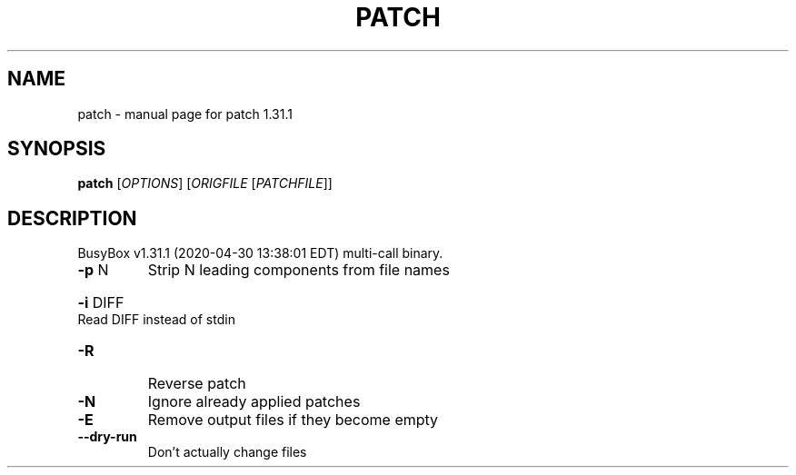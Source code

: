 .\" DO NOT MODIFY THIS FILE!  It was generated by help2man 1.47.8.
.TH PATCH "1" "April 2020" "Fidelix 1.0" "User Commands"
.SH NAME
patch \- manual page for patch 1.31.1
.SH SYNOPSIS
.B patch
[\fI\,OPTIONS\/\fR] [\fI\,ORIGFILE \/\fR[\fI\,PATCHFILE\/\fR]]
.SH DESCRIPTION
BusyBox v1.31.1 (2020\-04\-30 13:38:01 EDT) multi\-call binary.
.TP
\fB\-p\fR N
Strip N leading components from file names
.HP
\fB\-i\fR DIFF Read DIFF instead of stdin
.TP
\fB\-R\fR
Reverse patch
.TP
\fB\-N\fR
Ignore already applied patches
.TP
\fB\-E\fR
Remove output files if they become empty
.TP
\fB\-\-dry\-run\fR
Don't actually change files
